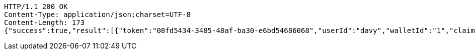 [source,http,options="nowrap"]
----
HTTP/1.1 200 OK
Content-Type: application/json;charset=UTF-8
Content-Length: 173
{"success":true,"result":[{"token":"08fd5434-3485-48af-ba30-e6bd54686068","userId":"davy","walletId":"1","claim":"SIGN_WALLETS","enabled":true,"description":"description"}]}
----
